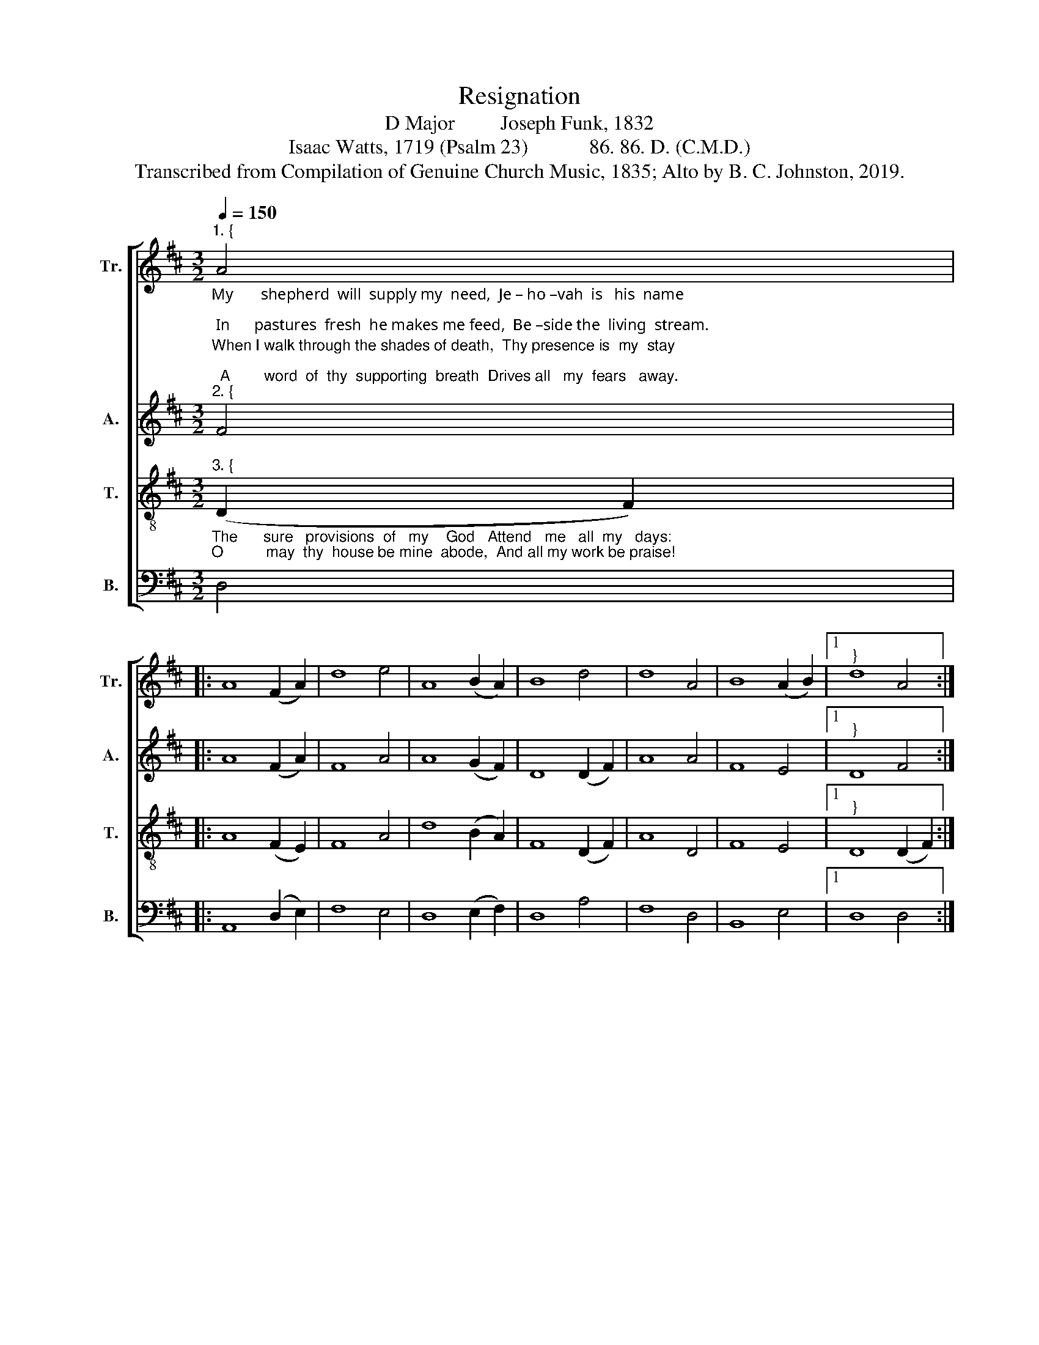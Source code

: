X:1
T:Resignation
T:D Major         Joseph Funk, 1832
T:Isaac Watts, 1719 (Psalm 23)            86. 86. D. (C.M.D.)
T:Transcribed from Compilation of Genuine Church Music, 1835; Alto by B. C. Johnston, 2019.
%%score [ 1 2 3 4 ]
L:1/8
Q:1/4=150
M:3/2
K:D
V:1 treble nm="Tr." snm="Tr."
V:2 treble nm="A." snm="A."
V:3 treble-8 nm="T." snm="T."
V:4 bass nm="B." snm="B."
V:1
"_My       shepherd  will  supply my  need,  Je – ho –vah  is   his  name;\n In      pastures  fresh  he makes me feed,  Be –side the  living  stream.""^1. {" A4 |: %1
 A8 (F2 A2) | d8 e4 | A8 (B2 A2) | B8 d4 | d8 A4 | B8 (A2 B2) |1"^}" d8 A4 :|2 %8
 d8"_He brings my wandering spirit back  When I   forsake  his  ways; And leads me," d4 || A8 d4 | %10
 f8 f4 | e8 d4 | e8 d4 | f8 d4 | A8 A4 | d8 d4 | A8 (F2 A2) | %17
"^for  his   mercy's      sake,  In     paths  of  truth  and   grace." d8 e4 | A8 (B2 A2) | %19
 B8 d4 | d8 A4 | B8 (A2 B2) | d12 |] %23
V:2
"^When I walk through the shades of death,  Thy presence is  my  stay;\n  A        word  of  thy  supporting  breath  Drives all   my  fears   away.""^2. {" F4 |: %1
 A8 (F2 A2) | F8 A4 | A8 (G2 F2) | D8 (D2 F2) | A8 A4 | F8 E4 |1"^}" D8 F4 :|2 %8
 D8"_Thy hand, in  sight  of  all  my  foes,  Doth still my  table spread,  My  cup  with" F4 || %9
 A8 (A2 d2) | d8 B4 | A8 D4 | E8 (D2 F2) | F8 D4 | D8 E4 | D8 F4 | A8 (D2 E2) | %17
"^blessings o  –  ver  – flows,  Thine  oil   anoints   my     head." F8 E4 | D8 (G2 F2) | %19
 D8 (D2 F2) | A8 A4 | F8 E4 | D12 |] %23
V:3
"_The      sure   provisions  of   my    God   Attend   me   all  my   days:\nO          may  thy  house be mine  abode,  And all my work be praise!""^3. {" (D2 F2) |: %1
 A8 (F2 E2) | F8 A4 | d8 (B2 A2) | F8 (D2 F2) | A8 D4 | F8 E4 |1"^}" D8 (D2 F2) :|2 %8
 D8"_There would I find  a  settled    rest,  While  others  go and come;  No  more  a" A4 || %9
 d8 (f2 d2) | B8 d4 | e8 (d2 B2) | A8 (F2 A2) | B8 (A2 B2) | d8 e4 | d8 (D2 F2) | A8 (F2 E2) | %17
"^stranger   or     a      guest,   But    like   a    child   at     home." F8 A4 | d8 (B2 A2) | %19
 F8 (D2 F2) | A8 D4 | F8 E4 | D12 |] %23
V:4
 D,4 |: A,,8 (D,2 E,2) | F,8 E,4 | D,8 (E,2 F,2) | D,8 A,4 | F,8 D,4 | B,,8 E,4 |1 D,8 D,4 :|2 %8
 D,8 F,4 || D,8 (A,2 F,2) | D,8 B,4 | A,8 (D,2 F,2) | E,8 (F,2 A,2) | B,8 (A,2 F,2) | D,8 A,,4 | %15
 D,8 D,4 | A,,8 (D,2 E,2) | %17
"__________________________________________________________________________________________________________________________________________________\nA folk hymn, first arranged by Joseph Funk (in key of E) in his \nCompilation of Genuine Church Music\n, 1832, to words by Charles Wesley, 1759, which begin \nAnd let this \n   feeble body fail\n; this book was renamed \nHarmonia Sacra\n in 1851, and has gone through many editions down to the present. A slightly different arrangement (in F) appears \n   in William Walker's Southern and Western Pocket Harmonist, 1846, with words as above. The tune (usually with Watts' words) is very commonly found in hymnals and tunebooks." F,8 E,4 | %18
 D,8 (E,2 F,2) | D,8 A,4 | F,8 D,4 | B,,8 E,4 | D,12 |] %23

